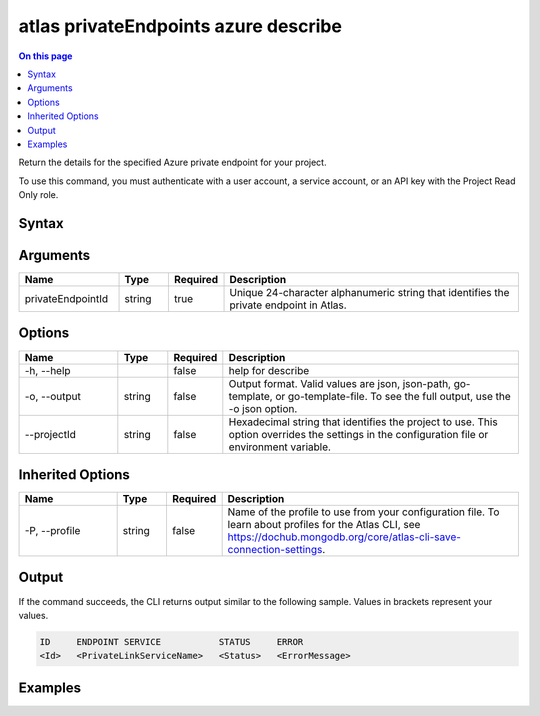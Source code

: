 .. _atlas-privateEndpoints-azure-describe:

=====================================
atlas privateEndpoints azure describe
=====================================

.. default-domain:: mongodb

.. contents:: On this page
   :local:
   :backlinks: none
   :depth: 1
   :class: singlecol

Return the details for the specified Azure private endpoint for your project.

To use this command, you must authenticate with a user account, a service account, or an API key with the Project Read Only role.

Syntax
------

.. code-block::
   :caption: Command Syntax

   atlas privateEndpoints azure describe <privateEndpointId> [options]

.. Code end marker, please don't delete this comment

Arguments
---------

.. list-table::
   :header-rows: 1
   :widths: 20 10 10 60

   * - Name
     - Type
     - Required
     - Description
   * - privateEndpointId
     - string
     - true
     - Unique 24-character alphanumeric string that identifies the private endpoint in Atlas.

Options
-------

.. list-table::
   :header-rows: 1
   :widths: 20 10 10 60

   * - Name
     - Type
     - Required
     - Description
   * - -h, --help
     - 
     - false
     - help for describe
   * - -o, --output
     - string
     - false
     - Output format. Valid values are json, json-path, go-template, or go-template-file. To see the full output, use the -o json option.
   * - --projectId
     - string
     - false
     - Hexadecimal string that identifies the project to use. This option overrides the settings in the configuration file or environment variable.

Inherited Options
-----------------

.. list-table::
   :header-rows: 1
   :widths: 20 10 10 60

   * - Name
     - Type
     - Required
     - Description
   * - -P, --profile
     - string
     - false
     - Name of the profile to use from your configuration file. To learn about profiles for the Atlas CLI, see https://dochub.mongodb.org/core/atlas-cli-save-connection-settings.

Output
------

If the command succeeds, the CLI returns output similar to the following sample. Values in brackets represent your values.

.. code-block::

   ID     ENDPOINT SERVICE           STATUS     ERROR
   <Id>   <PrivateLinkServiceName>   <Status>   <ErrorMessage>
   

Examples
--------

.. code-block::
   :copyable: false

   # Return the JSON-formatted details for the Azure private endpoint connection with the ID 5f4fc81c1f03a835c2728ff7 for the project with the ID 5e2211c17a3e5a48f5497de3:
   atlas privateEndpoints azure describe 5f4fc81c1f03a835c2728ff7 --projectId 5e2211c17a3e5a48f5497de3 --output json
